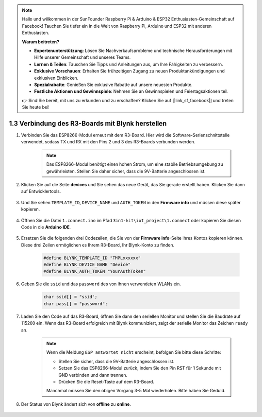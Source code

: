 .. note::

    Hallo und willkommen in der SunFounder Raspberry Pi & Arduino & ESP32 Enthusiasten-Gemeinschaft auf Facebook! Tauchen Sie tiefer ein in die Welt von Raspberry Pi, Arduino und ESP32 mit anderen Enthusiasten.

    **Warum beitreten?**

    - **Expertenunterstützung**: Lösen Sie Nachverkaufsprobleme und technische Herausforderungen mit Hilfe unserer Gemeinschaft und unseres Teams.
    - **Lernen & Teilen**: Tauschen Sie Tipps und Anleitungen aus, um Ihre Fähigkeiten zu verbessern.
    - **Exklusive Vorschauen**: Erhalten Sie frühzeitigen Zugang zu neuen Produktankündigungen und exklusiven Einblicken.
    - **Spezialrabatte**: Genießen Sie exklusive Rabatte auf unsere neuesten Produkte.
    - **Festliche Aktionen und Gewinnspiele**: Nehmen Sie an Gewinnspielen und Feiertagsaktionen teil.

    👉 Sind Sie bereit, mit uns zu erkunden und zu erschaffen? Klicken Sie auf [|link_sf_facebook|] und treten Sie heute bei!

.. _connect_blynk:

1.3 Verbindung des R3-Boards mit Blynk herstellen
===================================================

#. Verbinden Sie das ESP8266-Modul erneut mit dem R3-Board. Hier wird die Software-Serienschnittstelle verwendet, sodass TX und RX mit den Pins 2 und 3 des R3-Boards verbunden werden.

    .. note::

        Das ESP8266-Modul benötigt einen hohen Strom, um eine stabile Betriebsumgebung zu gewährleisten. Stellen Sie daher sicher, dass die 9V-Batterie angeschlossen ist.

    .. image:: img/wiring_23.jpg


#. Klicken Sie auf die Seite **devices** und Sie sehen das neue Gerät, das Sie gerade erstellt haben. Klicken Sie dann auf Entwicklertools.

    .. image:: img/blynk_copy_developer.png

#. Und Sie sehen ``TEMPLATE_ID``, ``DEVICE_NAME`` und ``AUTH_TOKEN`` in den **Firmware info** und müssen diese später kopieren.

    .. image:: img/blynk_copy_firmwareinfo.png



#. Öffnen Sie die Datei ``1.connect.ino`` im Pfad ``3in1-kit\iot_project\1.connect`` oder kopieren Sie diesen Code in die **Arduino IDE**.

    .. raw:: html
        
        <iframe src=https://create.arduino.cc/editor/sunfounder01/1c0c1a8f-2551-484f-9f4f-d5d4117cc864/preview?embed style="height:510px;width:100%;margin:10px 0" frameborder=0></iframe>

#. Ersetzen Sie die folgenden drei Codezeilen, die Sie von der **Firmware info**-Seite Ihres Kontos kopieren können. Diese drei Zeilen ermöglichen es Ihrem R3-Board, Ihr Blynk-Konto zu finden.

    .. code-block:: arduino

        #define BLYNK_TEMPLATE_ID "TMPLxxxxxx"
        #define BLYNK_DEVICE_NAME "Device"
        #define BLYNK_AUTH_TOKEN "YourAuthToken"
    

#. Geben Sie die ``ssid`` und das ``password`` des von Ihnen verwendeten WLANs ein.

    .. code-block:: arduino

        char ssid[] = "ssid";
        char pass[] = "password";

#. Laden Sie den Code auf das R3-Board, öffnen Sie dann den seriellen Monitor und stellen Sie die Baudrate auf 115200 ein. Wenn das R3-Board erfolgreich mit Blynk kommuniziert, zeigt der serielle Monitor das Zeichen ``ready`` an.

    .. image:: img/blynk_connect_network.png

    .. note::
    
        Wenn die Meldung ``ESP antwortet nicht`` erscheint, befolgen Sie bitte diese Schritte:

        * Stellen Sie sicher, dass die 9V-Batterie angeschlossen ist.
        * Setzen Sie das ESP8266-Modul zurück, indem Sie den Pin RST für 1 Sekunde mit GND verbinden und dann trennen.
        * Drücken Sie die Reset-Taste auf dem R3-Board.

        Manchmal müssen Sie den obigen Vorgang 3-5 Mal wiederholen. Bitte haben Sie Geduld.

#. Der Status von Blynk ändert sich von **offline** zu **online**.

    .. image:: img/sp220607_170326.png
